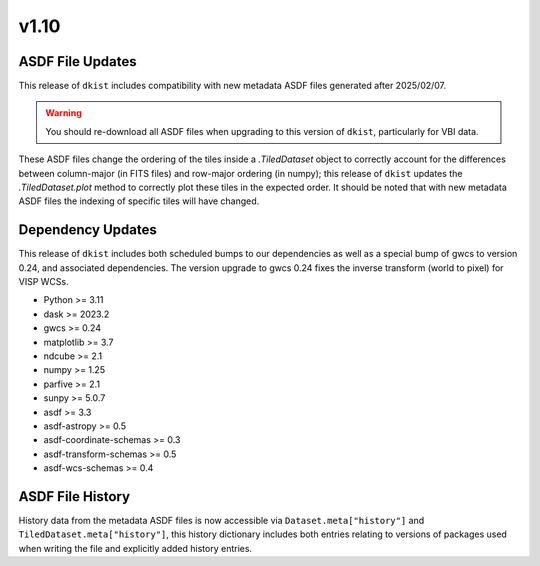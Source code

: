 .. _dkist:whatsnew:1.10:

*****
v1.10
*****

ASDF File Updates
=================

This release of ``dkist`` includes compatibility with new metadata ASDF files generated after 2025/02/07.

.. warning::

   You should re-download all ASDF files when upgrading to this version of ``dkist``, particularly for VBI data.

These ASDF files change the ordering of the tiles inside a `.TiledDataset` object to correctly account for the differences between column-major (in FITS files) and row-major ordering (in numpy); this release of ``dkist`` updates the `.TiledDataset.plot` method to correctly plot these tiles in the expected order.
It should be noted that with new metadata ASDF files the indexing of specific tiles will have changed.


Dependency Updates
==================

This release of ``dkist`` includes both scheduled bumps to our dependencies as well as a special bump of gwcs to version 0.24, and associated dependencies.
The version upgrade to gwcs 0.24 fixes the inverse transform (world to pixel) for VISP WCSs.

* Python >= 3.11
* dask >= 2023.2
* gwcs >= 0.24
* matplotlib >= 3.7
* ndcube >= 2.1
* numpy >= 1.25
* parfive >= 2.1
* sunpy >= 5.0.7
* asdf >= 3.3
* asdf-astropy >= 0.5
* asdf-coordinate-schemas >= 0.3
* asdf-transform-schemas >= 0.5
* asdf-wcs-schemas >= 0.4

ASDF File History
=================

History data from the metadata ASDF files is now accessible via ``Dataset.meta["history"]`` and ``TiledDataset.meta["history"]``, this history dictionary includes both entries relating to versions of packages used when writing the file and explicitly added history entries.
